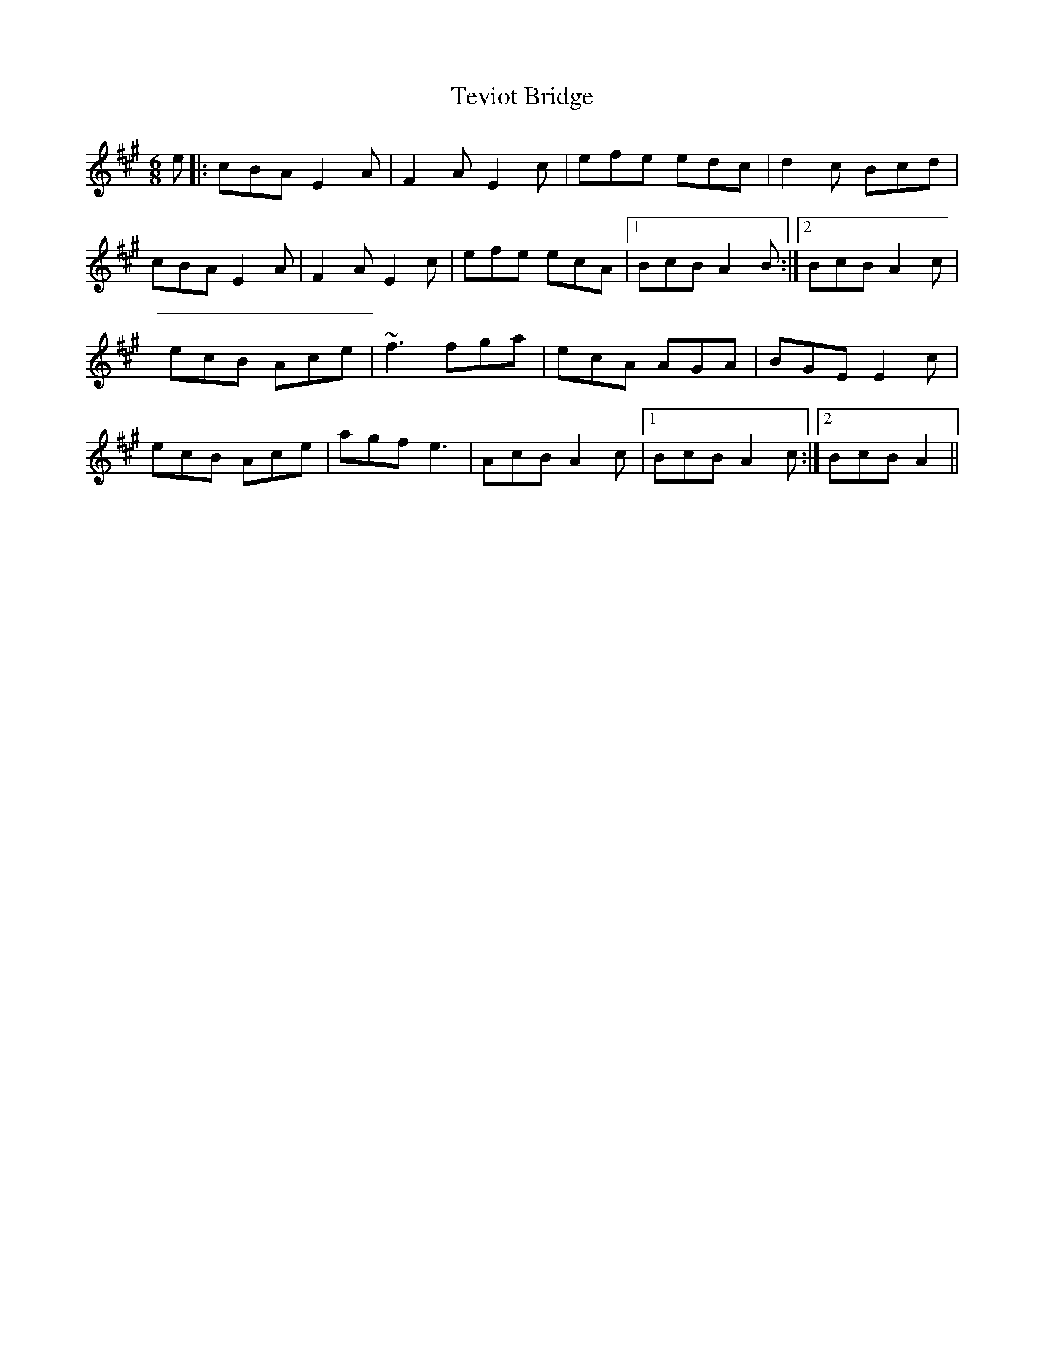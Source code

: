 X: 2
T: Teviot Bridge
Z: slainte
S: https://thesession.org/tunes/5467#setting17593
R: jig
M: 6/8
L: 1/8
K: Amaj
e|:cBA E2A|F2A E2c|efe edc|d2c Bcd|cBA E2A|F2A E2c|efe ecA|1 BcB A2B:|2 BcB A2c|ecB Ace|~f3 fga|ecA AGA|BGE E2c|ecB Ace|agf e3|AcB A2c|1 BcB A2c:|2 BcB A2||
